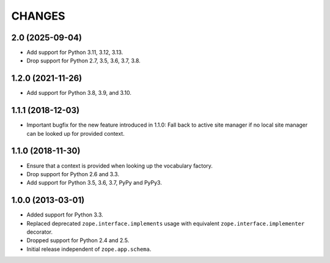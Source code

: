 =========
 CHANGES
=========

2.0 (2025-09-04)
================

- Add support for Python 3.11, 3.12, 3.13.

- Drop support for Python 2.7, 3.5, 3.6, 3.7, 3.8.


1.2.0 (2021-11-26)
==================

- Add support for Python 3.8, 3.9, and 3.10.


1.1.1 (2018-12-03)
==================

- Important bugfix for the new feature introduced in 1.1.0: Fall back to
  active site manager if no local site manager can be looked up for provided
  context.


1.1.0 (2018-11-30)
==================

- Ensure that a context is provided when looking up the vocabulary factory.

- Drop support for Python 2.6 and 3.3.

- Add support for Python 3.5, 3.6, 3.7, PyPy and PyPy3.


1.0.0 (2013-03-01)
==================

- Added support for Python 3.3.

- Replaced deprecated ``zope.interface.implements`` usage with equivalent
  ``zope.interface.implementer`` decorator.

- Dropped support for Python 2.4 and 2.5.

- Initial release independent of ``zope.app.schema``.
